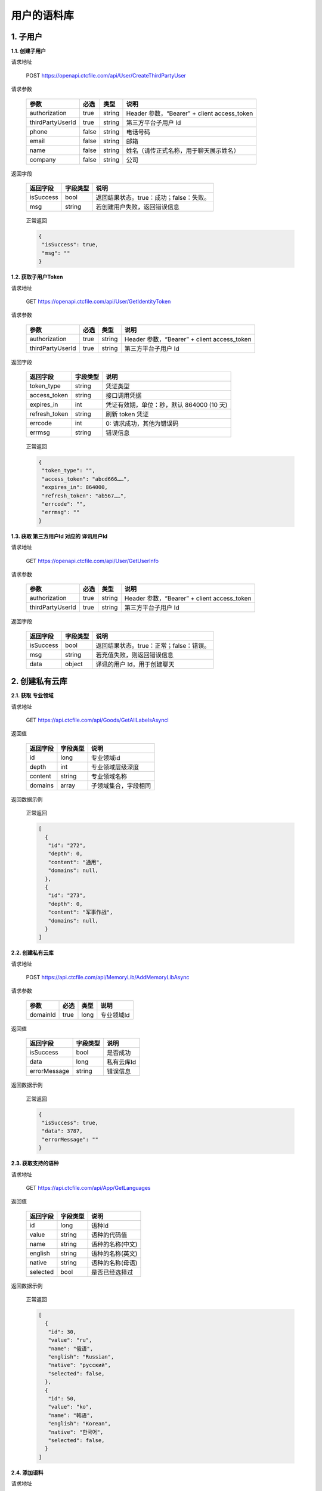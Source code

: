 **用户的语料库**
====================

1. 子用户
---------

**1.1. 创建子用户**

请求地址

   POST `https://openapi.ctcfile.com/api/User/CreateThirdPartyUser`_

请求参数

   ================ ===== ====== ===========================================
   参数              必选  类型   说明
   ================ ===== ====== ===========================================
   authorization    true  string Header 参数，“Bearer” + client access_token
   thirdPartyUserId true  string 第三方平台子用户 Id
   phone            false string 电话号码
   email            false string 邮箱
   name             false string 姓名（请传正式名称，用于聊天展示姓名）
   company          false string 公司
   ================ ===== ====== ===========================================

返回字段

   ========= ======== =======================================
   返回字段  字段类型 说明
   ========= ======== =======================================
   isSuccess bool     返回结果状态。true：成功；false：失败。
   msg       string   若创建用户失败，返回错误信息
   ========= ======== =======================================

..

   正常返回

   .. code:: json

      {
       "isSuccess": true,
       "msg": ""
      }

**1.2. 获取子用户Token**

.. _请求地址-1:

请求地址

   GET `https://openapi.ctcfile.com/api/User/GetIdentityToken`_

.. _请求参数-1:

请求参数

   ================ ==== ====== ===========================================
   参数             必选 类型   说明
   ================ ==== ====== ===========================================
   authorization    true string Header 参数，“Bearer” + client access_token
   thirdPartyUserId true string 第三方平台子用户 Id
   ================ ==== ====== ===========================================

.. _返回字段-1:

返回字段

   ============= ======== =========================================
   返回字段      字段类型 说明
   ============= ======== =========================================
   token_type    string   凭证类型
   access_token  string   接口调用凭据
   expires_in    int      凭证有效期，单位：秒，默认 864000 (10 天)
   refresh_token string   刷新 token 凭证
   errcode       int      0: 请求成功，其他为错误码
   errmsg        string   错误信息
   ============= ======== =========================================

..

   正常返回

   .. code:: json

      {
       "token_type": "",
       "access_token": "abcd666……",
       "expires_in": 864000,
       "refresh_token": "ab567……",
       "errcode": "",
       "errmsg": ""
      }

**1.3. 获取 第三方用户Id 对应的 译讯用户Id**

.. _请求地址-2:

请求地址

   GET `https://openapi.ctcfile.com/api/User/GetUserInfo`_

.. _请求参数-2:

请求参数

   ================ ==== ====== ===========================================
   参数             必选 类型   说明
   ================ ==== ====== ===========================================
   authorization    true string Header 参数，“Bearer” + client access_token
   thirdPartyUserId true string 第三方平台子用户 Id
   ================ ==== ====== ===========================================

.. _返回字段-2:

返回字段

   ========= ======== =======================================
   返回字段  字段类型 说明
   ========= ======== =======================================
   isSuccess bool     返回结果状态。true：正常；false：错误。
   msg       string   若充值失败，则返回错误信息
   data      object   译讯的用户 Id，用于创建聊天
   ========= ======== =======================================

..
   【data 内容字段说明】
   ========= ======== =======================================
   返回字段  字段类型 说明
   ========= ======== =======================================
   openId    string   第三方用户 Id 对应的译讯用户 id
   ========= ======== =======================================

   正常返回

   .. code:: json

      {
       "isSuccess": true,
       "msg": "",
       "data": {
           "openId": "0a26d350-8955-4363-ad15-f96ecc57678b"
        }
      }

2. 创建私有云库
---------------

**2.1. 获取 专业领域**

请求地址
        

   GET `https://api.ctcfile.com/api/Goods/GetAllLabelsAsyncl`_

返回值
      

   ======== ======== ==========================================
   返回字段 字段类型 说明
   ======== ======== ==========================================
   id       long     专业领域id
   depth    int      专业领域层级深度
   content  string   专业领域名称
   domains  array    子领域集合，字段相同
   ======== ======== ==========================================

返回数据示例
            

   正常返回

   .. code:: json

      [
        {
         "id": "272",
         "depth": 0,
         "content": "通用",
         "domains": null,
        },
        {
         "id": "273",
         "depth": 0,
         "content": "军事作战",
         "domains": null,
        }
      ]

**2.2. 创建私有云库**

.. _请求地址-1:

请求地址
        

   POST `https://api.ctcfile.com/api/MemoryLib/AddMemoryLibAsync`_

请求参数
        

   ======== ==== ==== ==========
   参数     必选 类型 说明
   ======== ==== ==== ==========
   domainId true long 专业领域Id
   ======== ==== ==== ==========

.. _返回值-1:

返回值
      

   ============ ======== ==========
   返回字段     字段类型 说明
   ============ ======== ==========
   isSuccess    bool     是否成功
   data         long     私有云库Id
   errorMessage string   错误信息
   ============ ======== ==========

.. _返回数据示例-1:

返回数据示例
            

   正常返回

   .. code:: json

      {
       "isSuccess": true,
       "data": 3787,
       "errorMessage": ""
      }

**2.3. 获取支持的语种**

.. _请求地址-2:

请求地址
        

   GET `https://api.ctcfile.com/api/App/GetLanguages`_

.. _返回值-2:

返回值
      

   ======== ======== ================
   返回字段 字段类型 说明
   ======== ======== ================
   id       long     语种Id
   value    string   语种的代码值
   name     string   语种的名称(中文)
   english  string   语种的名称(英文)
   native   string   语种的名称(母语)
   selected bool     是否已经选择过
   ======== ======== ================

.. _返回数据示例-2:

返回数据示例
            

   正常返回

   .. code:: json

      [
        {
         "id": 30,
         "value": "ru",
         "name": "俄语",
         "english": "Russian",
         "native": "русский",
         "selected": false,
        },
        {
         "id": 50,
         "value": "ko",
         "name": "韩语",
         "english": "Korean",
         "native": "한국어",
         "selected": false,
        }
      ]

**2.4. 添加语料**

.. _请求地址-3:

请求地址
        

   POST
   `https://api.ctcfile.com/api/MemoryLib/AddOrUpdateMemoryItemAsync`_

.. _请求参数-1:

请求参数
        

   =============== ==== ====== ============
   参数            必选 类型   说明
   =============== ==== ====== ============
   memoryLibId     true long   私有云库Id
   srcLanguageType true int    源语言
   srcContent      true string 源语言内容
   tgtLanguageType true int    目标语言
   tgtContent      true string 目标语言内容
   =============== ==== ====== ============

.. _返回值-3:

返回值
      

   ============ ======== ========
   返回字段     字段类型 说明
   ============ ======== ========
   isSuccess    bool     是否成功
   errorMessage string   错误信息
   ============ ======== ========

.. _返回数据示例-3:

返回数据示例
            

   正常返回

   .. code:: json

      {
       "isSuccess": true,
       "errorMessage": ""
      }

.. _`https://openapi.ctcfile.com/api/User/CreateThirdPartyUser`: 
.. _`https://openapi.ctcfile.com/api/User/GetIdentityToken`: 
.. _`https://openapi.ctcfile.com/api/User/GetUserInfo`: 
.. _`https://api.ctcfile.com/api/Goods/GetAllLabelsAsyncl`: 
.. _`https://api.ctcfile.com/api/MemoryLib/AddMemoryLibAsync`: 
.. _`https://api.ctcfile.com/api/App/GetLanguages`: 
.. _`https://api.ctcfile.com/api/MemoryLib/AddOrUpdateMemoryItemAsync`: 